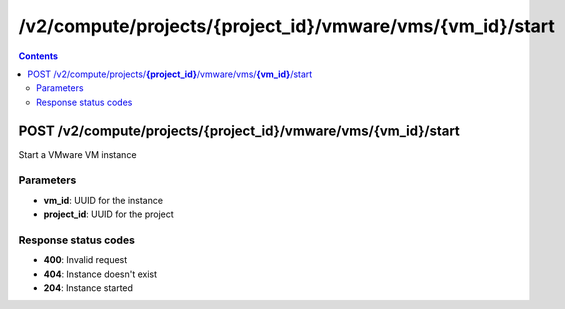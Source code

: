 /v2/compute/projects/{project_id}/vmware/vms/{vm_id}/start
------------------------------------------------------------------------------------------------------------------------------------------

.. contents::

POST /v2/compute/projects/**{project_id}**/vmware/vms/**{vm_id}**/start
~~~~~~~~~~~~~~~~~~~~~~~~~~~~~~~~~~~~~~~~~~~~~~~~~~~~~~~~~~~~~~~~~~~~~~~~~~~~~~~~~~~~~~~~~~~~~~~~~~~~~~~~~~~~~~~~~~~~~~~~~~~~~~~~~~~~~~~~~~~~~~~~~~~~~~~~~~~~~~
Start a VMware VM instance

Parameters
**********
- **vm_id**: UUID for the instance
- **project_id**: UUID for the project

Response status codes
**********************
- **400**: Invalid request
- **404**: Instance doesn't exist
- **204**: Instance started

